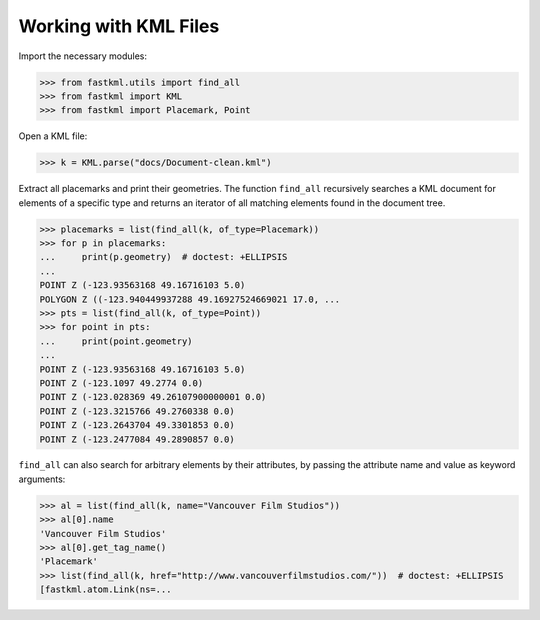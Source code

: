 Working with KML Files
======================

Import the necessary modules:

.. code-block:: pycon

    >>> from fastkml.utils import find_all
    >>> from fastkml import KML
    >>> from fastkml import Placemark, Point


Open a KML file:

.. code-block:: pycon

    >>> k = KML.parse("docs/Document-clean.kml")

Extract all placemarks and print their geometries.
The function ``find_all`` recursively searches a KML document for elements of a specific
type and returns an iterator of all matching elements found in the document tree.

.. code-block:: pycon

    >>> placemarks = list(find_all(k, of_type=Placemark))
    >>> for p in placemarks:
    ...     print(p.geometry)  # doctest: +ELLIPSIS
    ...
    POINT Z (-123.93563168 49.16716103 5.0)
    POLYGON Z ((-123.940449937288 49.16927524669021 17.0, ...
    >>> pts = list(find_all(k, of_type=Point))
    >>> for point in pts:
    ...     print(point.geometry)
    ...
    POINT Z (-123.93563168 49.16716103 5.0)
    POINT Z (-123.1097 49.2774 0.0)
    POINT Z (-123.028369 49.26107900000001 0.0)
    POINT Z (-123.3215766 49.2760338 0.0)
    POINT Z (-123.2643704 49.3301853 0.0)
    POINT Z (-123.2477084 49.2890857 0.0)



``find_all`` can also search for arbitrary   elements by their attributes, by passing the
attribute name and value as keyword arguments:


.. code-block:: pycon

    >>> al = list(find_all(k, name="Vancouver Film Studios"))
    >>> al[0].name
    'Vancouver Film Studios'
    >>> al[0].get_tag_name()
    'Placemark'
    >>> list(find_all(k, href="http://www.vancouverfilmstudios.com/"))  # doctest: +ELLIPSIS
    [fastkml.atom.Link(ns=...
